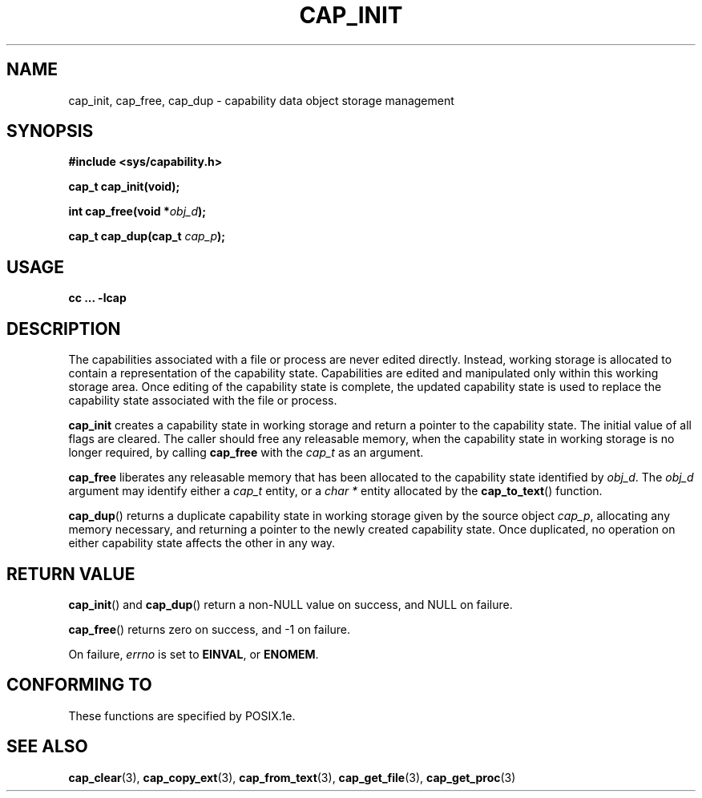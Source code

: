 .\"
.\" $Id: cap_init.3,v 1.1.1.1 1999/04/17 22:16:31 morgan Exp $
.\" written by Andrew Main <zefram@dcs.warwick.ac.uk>
.\"
.TH CAP_INIT 3 "26th May 1997" "" "Linux Programmer's Manual"
.SH NAME
cap_init, cap_free, cap_dup \- capability data object storage management
.SH SYNOPSIS
.B #include <sys/capability.h>
.sp
.B cap_t cap_init(void);
.sp
.BI "int cap_free(void *" obj_d );
.sp
.BI "cap_t cap_dup(cap_t " cap_p );
.SH USAGE
.br
.B cc ... -lcap
.SH DESCRIPTION
The capabilities associated with a file or process are never edited
directly.  Instead, working storage is allocated to contain a
representation of the capability state.  Capabilities are edited and
manipulated only within this working storage area.  Once editing of
the capability state is complete, the updated capability state is used
to replace the capability state associated with the file or process.
.PP
.B cap_init
creates a capability state in working storage and return a pointer to
the capability state.  The initial value of all flags are cleared.  The
caller should free any releasable memory, when the capability state in
working storage is no longer required, by calling
.B cap_free
with the 
.I cap_t
as an argument.
.PP
.B cap_free
liberates any releasable memory that has been allocated to the
capability state identified by
.IR obj_d .
The
.I obj_d
argument may identify either a
.I cap_t
entity, or a
.I char *
entity allocated by the
.BR cap_to_text ()
function.
.PP
.BR cap_dup ()
returns a duplicate capability state in working storage given by the
source object
.IR cap_p , 
allocating any memory necessary, and returning a
pointer to the newly created capability state.  Once duplicated, no
operation on either capability state affects the other in any way.
.SH "RETURN VALUE"
.BR cap_init ()
and
.BR cap_dup ()
return a non-NULL value on success, and NULL on failure.
.PP
.BR cap_free ()
returns zero on success, and \-1 on failure.
.PP
On failure,
.I errno
is set to
.BR EINVAL ,
or
.BR ENOMEM .
.SH "CONFORMING TO"
These functions are specified by POSIX.1e.
.SH "SEE ALSO"
.BR cap_clear (3),
.BR cap_copy_ext (3),
.BR cap_from_text (3),
.BR cap_get_file (3),
.BR cap_get_proc (3)
